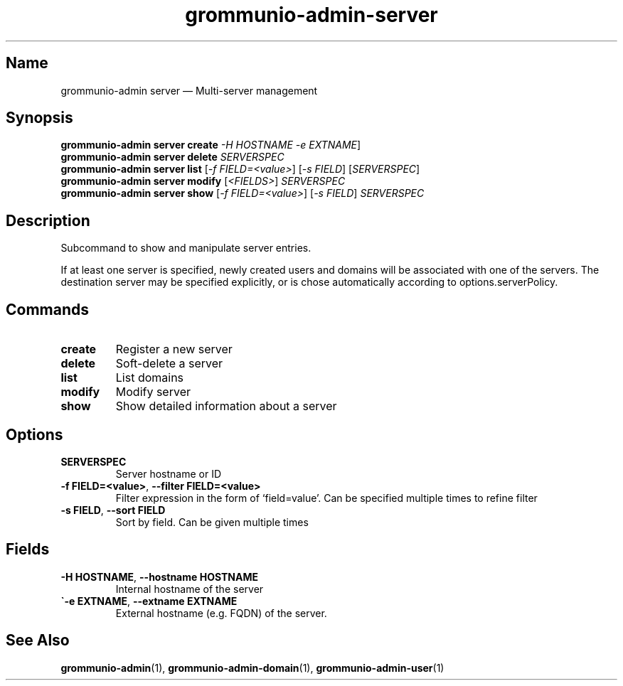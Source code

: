.\" Automatically generated by Pandoc 2.9.2.1
.\"
.TH "grommunio-admin-server" "1" "" "" ""
.hy
.SH Name
.PP
grommunio-admin server \[em] Multi-server management
.SH Synopsis
.PP
\f[B]grommunio-admin server\f[R] \f[B]create\f[R] \f[I]-H HOSTNAME\f[R]
\f[I]-e EXTNAME\f[R]]
.PD 0
.P
.PD
\f[B]grommunio-admin server\f[R] \f[B]delete\f[R] \f[I]SERVERSPEC\f[R]
.PD 0
.P
.PD
\f[B]grommunio-admin server\f[R] \f[B]list\f[R] [\f[I]-f
FIELD=<value>\f[R]] [\f[I]-s FIELD\f[R]] [\f[I]SERVERSPEC\f[R]]
.PD 0
.P
.PD
\f[B]grommunio-admin server\f[R] \f[B]modify\f[R] [\f[I]<FIELDS>\f[R]]
\f[I]SERVERSPEC\f[R]
.PD 0
.P
.PD
\f[B]grommunio-admin server\f[R] \f[B]show\f[R] [\f[I]-f
FIELD=<value>\f[R]] [\f[I]-s FIELD\f[R]] \f[I]SERVERSPEC\f[R]
.SH Description
.PP
Subcommand to show and manipulate server entries.
.PP
If at least one server is specified, newly created users and domains
will be associated with one of the servers.
The destination server may be specified explicitly, or is chose
automatically according to options.serverPolicy.
.SH Commands
.TP
\f[B]\f[CB]create\f[B]\f[R]
Register a new server
.TP
\f[B]\f[CB]delete\f[B]\f[R]
Soft-delete a server
.TP
\f[B]\f[CB]list\f[B]\f[R]
List domains
.TP
\f[B]\f[CB]modify\f[B]\f[R]
Modify server
.TP
\f[B]\f[CB]show\f[B]\f[R]
Show detailed information about a server
.SH Options
.TP
\f[B]\f[CB]SERVERSPEC\f[B]\f[R]
Server hostname or ID
.TP
\f[B]\f[CB]-f FIELD=<value>\f[B]\f[R], \f[B]\f[CB]--filter FIELD=<value>\f[B]\f[R]
Filter expression in the form of \[oq]field=value\[cq].
Can be specified multiple times to refine filter
.TP
\f[B]\f[CB]-s FIELD\f[B]\f[R], \f[B]\f[CB]--sort FIELD\f[B]\f[R]
Sort by field.
Can be given multiple times
.SH Fields
.TP
\f[B]\f[CB]-H HOSTNAME\f[B]\f[R], \f[B]\f[CB]--hostname HOSTNAME\f[B]\f[R]
Internal hostname of the server
.TP
\f[B]\f[CB]\[ga]-e EXTNAME\f[B]\f[R], \f[B]\f[CB]--extname EXTNAME\f[B]\f[R]
External hostname (e.g.
FQDN) of the server.
.SH See Also
.PP
\f[B]grommunio-admin\f[R](1), \f[B]grommunio-admin-domain\f[R](1),
\f[B]grommunio-admin-user\f[R](1)
